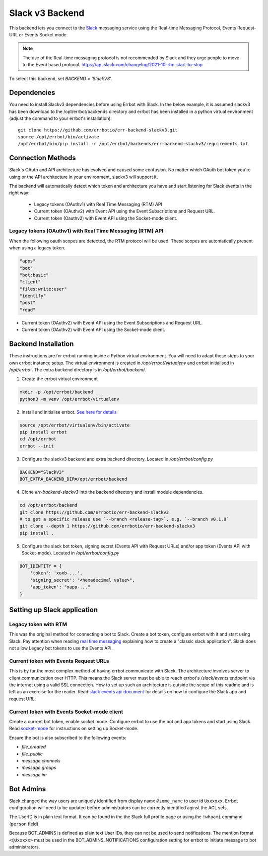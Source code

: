 Slack v3 Backend
========================================================================

This backend lets you connect to the `Slack <https://slack.com/>`_ messaging service using the
Real-time Messaging Protocol, Events Request-URL or Events Socket mode.

.. note::
   The use of the Real-time messaging protocol is not recommended by Slack and they urge people to
   move to the Event based protocol. https://api.slack.com/changelog/2021-10-rtm-start-to-stop

To select this backend, set `BACKEND = 'SlackV3'`.

Dependencies
------------------------------------------------------------------------

You need to install Slackv3 dependencies before using Errbot with Slack.  In the below example,
it is assumed slackv3 has been download to the /opt/errbot/backends directory and errbot has been
installed in a python virtual environment (adjust the command to your errbot's installation)::

    git clone https://github.com/errbotio/err-backend-slackv3.git
    source /opt/errbot/bin/activate
    /opt/errbot/bin/pip install -r /opt/errbot/backends/err-backend-slackv3/requirements.txt

Connection Methods
------------------------------------------------------------------------

Slack's OAuth and API architecture has evolved and caused some confusion.  No matter which OAuth bot token you're using or the API architecture in your environment, slackv3 will support it.

The backend will automatically detect which token and architecture you have and start listening for Slack events in the right way:

 - Legacy tokens (OAuthv1) with Real Time Messaging (RTM) API
 - Current token (OAuthv2) with Event API using the Event Subscriptions and Request URL.
 - Current token (Oauthv2) with Event API using the Socket-mode client.

Legacy tokens (OAuthv1) with Real Time Messaging (RTM) API
^^^^^^^^^^^^^^^^^^^^^^^^^^^^^^^^^^^^^^^^^^^^^^^^^^^^^^^^^^^^^^^^^^^^^^^^

When the following oauth scopes are detected, the RTM protocol will be used.  These scopes are automatically present when using a legacy token.

.. code::

    "apps"
    "bot"
    "bot:basic"
    "client"
    "files:write:user"
    "identify"
    "post"
    "read"

- Current token (OAuthv2) with Event API using the Event Subscriptions and Request URL.
- Current token (OAuthv2) with Event API using the Socket-mode client.

Backend Installation
------------------------------------------------------------------------

These instructions are for errbot running inside a Python virtual environment.  You will need to adapt these steps to your own errbot instance setup.
The virtual environment is created in `/opt/errbot/virtualenv` and errbot initialised in `/opt/errbot`.  The extra backend directory is in `/opt/errbot/backend`.

1. Create the errbot virtual environment

.. code::

    mkdir -p /opt/errbot/backend
    python3 -m venv /opt/errbot/virtualenv

2. Install and initialise errbot. `See here for details <https://errbot.readthedocs.io/en/latest/user_guide/setup.html>`_

.. code::

    source /opt/errbot/virtualenv/bin/activate
    pip install errbot
    cd /opt/errbot
    errbot --init

3. Configure the slackv3 backend and extra backend directory.  Located in `/opt/errbot/config.py`

.. code::

    BACKEND="SlackV3"
    BOT_EXTRA_BACKEND_DIR=/opt/errbot/backend

4. Clone `err-backend-slackv3` into the backend directory and install module dependencies.

.. code::

    cd /opt/errbot/backend
    git clone https://github.com/errbotio/err-backend-slackv3
    # to get a specific release use `--branch <release-tag>`, e.g. `--branch v0.1.0`
    git clone --depth 1 https://github.com/errbotio/err-backend-slackv3
    pip install .

5. Configure the slack bot token, signing secret (Events API with Request URLs) and/or app token (Events API with Socket-mode).  Located in `/opt/errbot/config.py`

.. code::

    BOT_IDENTITY = {
        'token': 'xoxb-...',
        'signing_secret': "<hexadecimal value>",
        'app_token': "xapp-..."
    }


Setting up Slack application
------------------------------------------------------------------------

Legacy token with RTM
^^^^^^^^^^^^^^^^^^^^^^^^^^^^^^^^^^^^^^^^^^^^^^^^^^^^^^^^^^^^^^^^^^^^^^^^

This was the original method for connecting a bot to Slack.  Create a bot token, configure errbot with it and start using Slack.
Pay attention when reading `real time messaging <https://github.com/slackapi/python-slack-sdk/blob/main/docs-src/real_time_messaging.rst>`_ explaining how to create a "classic slack application".  Slack does not allow Legacy bot tokens to use the Events API.

Current token with Events Request URLs
^^^^^^^^^^^^^^^^^^^^^^^^^^^^^^^^^^^^^^^^^^^^^^^^^^^^^^^^^^^^^^^^^^^^^^^^

This is by far the most complex method of having errbot communicate with Slack.  The architecture involves server to client communication over HTTP.  This means the Slack server must be able to reach errbot's `/slack/events` endpoint via the internet using a valid SSL connection.
How to set up such an architecture is outside the scope of this readme and is left as an exercise for the reader.  Read `slack events api document <https://github.com/slackapi/python-slack-events-api>`_ for details on how to configure the Slack app and request URL.

Current token with Events Socket-mode client
^^^^^^^^^^^^^^^^^^^^^^^^^^^^^^^^^^^^^^^^^^^^^^^^^^^^^^^^^^^^^^^^^^^^^^^^

Create a current bot token, enable socket mode.  Configure errbot to use the bot and app tokens and start using Slack.
Read `socket-mode <https://github.com/slackapi/python-slack-sdk/blob/main/docs-src/socket-mode/index.rst>`_ for instructions on setting up Socket-mode.

Ensure the bot is also subscribed to the following events:

- `file_created`
- `file_public`
- `message.channels`
- `message.groups`
- `message.im`

Bot Admins
------------------------------------------------------------------------
Slack changed the way users are uniquely identified from display name ``@some_name`` to user id ``Uxxxxxx``. Errbot configuration will need to be updated before administrators can be correctly identified aginst the ACL sets.

The UserID is in plain text format. It can be found in the the Slack full profile page or using the ``!whoami`` command (``person`` field).

Because BOT_ADMINS is defined as plain text User IDs, they can not be used to send notifications. The mention format ``<@Uxxxxx>`` must be used in the BOT_ADMINS_NOTIFICATIONS configuration setting for errbot to initiate message to bot administrators.
